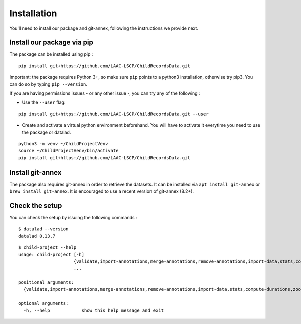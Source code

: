 Installation
------------

You'll need to install our package and git-annex, following the
instructions we provide next.

Install our package via pip
~~~~~~~~~~~~~~~~~~~~~~~~~~~

The package can be installed using pip :

::

    pip install git+https://github.com/LAAC-LSCP/ChildRecordsData.git

Important: the package requires Python 3+, so make sure ``pip`` points
to a python3 installation, otherwise try pip3. You can do so by typing
``pip --version``.

If you are having permissions issues - or any other issue -, you can try
any of the following :

-  Use the ``--user`` flag:

::

    pip install git+https://github.com/LAAC-LSCP/ChildRecordsData.git --user

-  Create and activate a virtual python environment beforehand. You will
   have to activate it everytime you need to use the package or datalad.

::

    python3 -m venv ~/ChildProjectVenv
    source ~/ChildProjectVenv/bin/activate
    pip install git+https://github.com/LAAC-LSCP/ChildRecordsData.git

Install git-annex
~~~~~~~~~~~~~~~~~

The package also requires git-annex in order to retrieve the datasets.
It can be installed via ``apt install git-annex`` or
``brew install git-annex``. It is encouraged to use a recent version of
git-annex (8.2+).

Check the setup
~~~~~~~~~~~~~~~

You can check the setup by issuing the following commands :

::

    $ datalad --version
    datalad 0.13.7

::

    $ child-project --help
    usage: child-project [-h]
                         {validate,import-annotations,merge-annotations,remove-annotations,import-data,stats,compute-durations,zooniverse,convert}
                         ...

    positional arguments:
      {validate,import-annotations,merge-annotations,remove-annotations,import-data,stats,compute-durations,zooniverse,convert}

    optional arguments:
      -h, --help            show this help message and exit